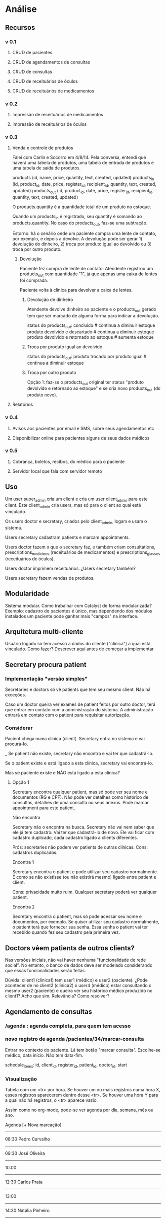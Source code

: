 
* Análise
** Recursos
*** v 0.1
**** CRUD de pacientes
**** CRUD de agendamentos de consultas
**** CRUD de consultas
**** CRUD de receituários de óculos
**** CRUD de receituários de medicamentos
*** v 0.2
**** Impressão de receituários de medicamentos
**** Impressão de receituários de óculos
*** v 0.3
**** Venda e controle de produtos
Falei com Carlin e Socorro em 4/8/14. Pela conversa, entendi que
haverá uma tabela de produtos, uma tabela de entrada de produtos e uma
tabela de saída de produtos.

products     (id, name,             price,                            quantity, text, created, updated)
products_in  (id, product_id, date, price, register_id, recipient_id, quantity, text, created, updated)
products_out (id, product_id, date, price, register_id, recipient_id, quantity, text, created, updated)

O products.quantity é a quantidade total de um produto no
estoque.

Quando um products_in é registrado, seu quantity é somando ao
products.quantity. No caso do products_out, faz-se uma subtração.

Estorno: há o cenário onde um paciente compra uma lente de contato,
por exemplo, e depois a devolve. A devolução pode ser gerar 1)
devolução do dinheiro, 2) troca por produto igual ao devolvido ou 3)
troca por outro produto.

***** Devolução
Paciente fez compra de lente de contato. Atendente registrou um
products_out com quantidade "1", já que apenas uma caixa de lentes foi
comprada.

Paciente volta à clínica para devolver a caixa de lentes.

****** Devolução de dinheiro
Atendente devolve dinheiro ao paciente e o products_out gerado tem que
ser marcado de alguma forma para indicar a devolução.

status do products_out:
  concluído                                 # continua a diminuir estoque
  produto devolvido e descartado            # continua a diminuir estoque
  produto devolvido e retornado ao estoque  # aumenta estoque

****** Troca por produto igual ao devolvido
status do products_out:
  produto trocado por produto igual         # continua a diminuir estoque

****** Troca por outro produto
Opção 1: faz-se o products_out original ter status "produto devolvido
e retornado ao estoque" e se cria novo products_out (do produto novo).

**** Relatórios
*** v 0.4
**** Avisos aos pacientes por email e SMS, sobre seus agendamentos etc
**** Disponibilizar online para pacientes alguns de seus dados médicos
*** v 0.5
**** Cobrança, boletos, recibos, do médico para o paciente
**** Servidor local que fala com servidor remoto

** Uso
Um user super_admin cria um client e cria um user client_admin para este client. Este client_admin cria users, mas só para o client ao qual está vinculado.

Os users doctor e secretary, criados pelo client_admin, logam e usam o sistema.

Users secretary cadastram patients e marcam appointments.

Users doctor fazem o que o secretary faz, e também criam consultations, prescriptions_medicines (receituários de medicamentos) e prescriptions_glasses (receituários de óculos).

Users doctor imprimem receituários. ¿Users secretary também?

Users secretary fazem vendas de produtos.

** Modularidade
Sistema modular. Como trabalhar com Catalyst de forma modularizada?
Exemplo: cadastro de pacientes é único, mas dependendo dos módulos
instalados um paciente pode ganhar mais "campos" na interface.

** Arquitetura multi-cliente
Usuário logado só tem acesso a dados do cliente ("clínica") a qual
está vinculado. Como fazer? Descrever aqui antes de começar a
implementar.

** Secretary procura patient
*** Implementação "versão simples"
Secretaries e doctors só vê patients que tem seu mesmo client. Não há
exceções.

Caso um doctor queira ver exames de patient feitos por outro doctor,
terá que entrar em contato com a administração do sistema. A
administração entrará em contato com o patient para requisitar
autorização.

*** Considerar
Pacient chega numa clínica (client). Secretary entra no sistema e vai
procurá-lo.

_ Se patient não existe, secretary não encontra e vai ter que cadastrá-lo.

Se o patient existe e está ligado a esta clínica, secretary vai
encontrá-lo.

Mas se paciente existe e NÃO está ligado a esta clínica?

**** Opção 1
Secretary encontra qualquer patient, mas só pode ver seu nome e
documentos (RG e CPF). Não pode ver detalhes como histórico de
consultas, detalhes de uma consulta ou seus anexos. Pode marcar
appointment para este patient.

Não encontra

  Secretary não o encontra na busca. Secretary não vai nem saber que
  ele já tem cadastro. Vai ter que cadastrá-lo de novo. Ele vai ficar
  com cadastro duplicado, cada cadastro ligado a clients diferentes.

  Prós: secretaries não podem ver patients de outras clínicas.
  Cons: cadastros duplicados.

Encontra 1

  Secretary encontra o patient e pode utilizar seu cadastro
  normalmente. É como se não existisse (ou não existirá mesmo) ligado
  entre patient e client.

  Cons: privacidade muito ruim. Qualquer secretary poderá ver qualquer
  patient.

Encontra 2

  Secretary encontra o patient, mas só pode acessar seu nome e
  documentos, por exemplo.  Se quiser utilizar seu cadastro
  normalmente, o patient terá que fornecer sua senha. Essa senha o
  patient vai ter recebido quando fez seu cadastro pela primeira vez.

** Doctors vêem patients de outros clients?
Nas versões iniciais, não vai haver nenhuma "funcionalidade de rede social". No entanto, o banco de dados deve ser modelado considerando que essas funcionalidades serão feitas.

Dúvida: client1 (clínica1) tem user1 (médico) e user2 (paciente). ¿Pode acontecer de no client2 (clínica2) o user4 (médico) estar consultando o mesmo user2 (paciente) e queira ver seu histórico médico produzido no client1? Acho que sim. Relevância? Como resolver?

** Agendamento de consultas

*** /agenda : agenda completa, para quem tem acesso

*** novo registro de agenda /pacientes/34/marcar-consulta
Entrar no contexto do paciente. Lá tem botão "marcar consulta".
Escolhe-se médico, data início. Não tem data-fim.

schedule_items:
  id, client_id, register_id, patient_id, doctor_id, start

*** Visualização

Tabela com um <tr> por hora. Se houver um ou mais registros numa hora
X, esses registros aparecerem dentro desse <tr>. Se houver uma hora Y
para a qual não há registros, o <tr> aparece vazio.

Assim como no org-mode, pode-se ver agenda por dia, semana, mês ou
ano.

Agenda                                               [+ Nova marcação]

----------------------------------------------------------------------
08:30 Pedro Carvalho
----------------------------------------------------------------------
09:30 José Oliveira
----------------------------------------------------------------------
10:00
----------------------------------------------------------------------
12:30 Carlos Prata
----------------------------------------------------------------------
13:00
----------------------------------------------------------------------
14:30 Natália Pinheiro
----------------------------------------------------------------------
15:40 Ranier Alves
----------------------------------------------------------------------
16:00
----------------------------------------------------------------------

** Permissões: procura de usuário
Médico vê na procura pacientes que são seus 'amigos'.

** Permissões: detalhes de usuários
Médico pode ver detalhes de pacientes que estão numa clínica que o médico.

** Permissões: consultas de usuário

* Administrativo
** Pesquisa outros softwares

*** http://www.doctormax.com.br/
Desktop
Multi-modular
Windows

*** http://www.medsystemweb.com.br
Desktop
Multi-modular
Windows

*** http://www.oftalmosalus.com
Desktop
Oftalmológico
Windows

*** http://iclin.com.br
Web
Interface não é boa

*** http://www.medware.com.br
Desktop
Windows

*** http://www.softwaresalus.com
Desktop
Windows

** Clínicas médicas em Fortaleza

http://www.telelistas.net/ce/fortaleza/clinicas+medicas
300 clínicas

http://www.guiamais.com.br/busca/clinicas+medicas-fortaleza-ce
200 clínicas

** Nomes para o sistema
*** Consulta
Facil de falar
*** MedData
Nao tem ingles
*** OrgMed

* Software
** Base
** Navegacao
** Banco
** Autenticacao
** Autorizacao
** Cadastro de cliente
** Agendamento
*** Web
*** Avisos por email
*** Avisos por SMS
** Consulta
** Design
** [#C] Acesso do paciente a seus dados
